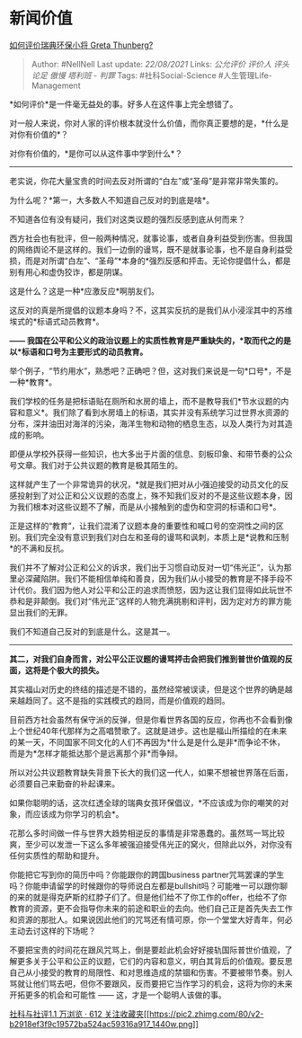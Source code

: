 * 新闻价值
  :PROPERTIES:
  :CUSTOM_ID: 新闻价值
  :END:

[[https://www.zhihu.com/question/341415289/answer/840493438][如何评价瑞典环保小将
Greta Thunberg?]]

#+BEGIN_QUOTE
  Author: #NellNell Last update: /22/08/2021/ Links: [[公允评价]]
  [[评价人]] [[评头论足]] [[傲慢]] [[塔利班 - 判罪]] Tags:
  #社科Social-Science #人生管理Life-Management
#+END_QUOTE

*如何评价*是一件毫无益处的事。好多人在这件事上完全想错了。

对一般人来说，你对人家的评价根本就没什么价值，而你真正要想的是，*什么是对你有价值的*？

对你有价值的，*是你可以从这件事中学到什么*？

--------------

老实说，你花大量宝贵的时间去反对所谓的“白左”或“圣母”是非常非常失策的。

为什么呢？*第一，大多数人不知道自己反对的到底是啥*。

不知道各位有没有疑问，我们对这类议题的强烈反感到底从何而来？

西方社会也有批评，但一般两种情况，就事论事，或者自身利益受到伤害。但我国的网络舆论不是这样的。我们一边倒的谩骂，既不是就事论事，也不是自身利益受损，而是对所谓“白左”、“圣母”*本身的*强烈反感和抨击。无论你提倡什么，都是别有用心和虚伪狡诈，都是阴谋。

这是什么？这是一种*应激反应*啊朋友们。

这反对的真是所提倡的议题本身吗？不，这其实反抗的是我们从小浸淫其中的苏维埃式的*标语式动员教育*。

*------
我国在公平和公义的政治议题上的实质性教育是严重缺失的，*取而代之的是以*标语和口号为主要形式的动员教育。*

举个例子，“节约用水”，熟悉吧？正确吧？但，这对我们来说是一句*口号*，不是一种*教育*。

我们学校的任务是把标语贴在厕所和水房的墙上，而不是教导我们*节水议题的内容和意义*。我们除了看到水房墙上的标语，其实并没有系统学习过世界水资源的分布，深井油田对海洋的污染，海洋生物和动物的栖息生态，以及人类行为对其造成的影响。

即便从学校外获得一些知识，也大多出于片面的信息、刻板印象、和带节奏的公众号文章。我们对于公共议题的教育是极其陌生的。

这样就产生了一个非常诡异的状况，*就是我们把对从小强迫接受的动员文化的反感投射到了对公正和公义议题的态度上，殊不知我们反对的不是这些议题本身，因为我们根本对这些议题不了解，而是从小接触到的虚伪和空洞的标语和口号*。

正是这样的“教育”，让我们混淆了议题本身的重要性和喊口号的空洞性之间的区别。我们完全没有意识到我们对白左和圣母的谩骂和讽刺，本质上是*说教和压制*的不满和反抗。

我们并不了解对公正和公义的诉求，我们出于习惯自动反对一切“伟光正”，认为那里必深藏陷阱。我们不能相信单纯和善良，因为我们从小接受的教育是不择手段不计代价。我们因为他人对公平和公正的追求而愤怒，因为这让我们显得如此玩世不恭和是非颠倒。我们对“伟光正”这样的人物充满挑剔和评判，因为定对方的罪方能显出我们的无罪。

我们不知道自己反对的到底是什么。这是其一。

--------------

*其二，对我们自身而言，对公平公正议题的谩骂抨击会把我们推到普世价值观的反面，这将是个极大的损失。*

其实福山对历史的终结的描述是不错的，虽然经常被误读，但是这个世界的确是越来越趋同了。这不是指的实践模式的趋同，而是价值观的趋同。

目前西方社会虽然有保守派的反弹，但是你看世界各国的反应，你再也不会看到像上个世纪40年代那样为之高唱赞歌了。这就是进步。这也是福山所描绘的在未来的某一天，不同国家不同文化的人们不再因为*什么是是什么是非*而争论不休，而是为*怎样才能抵达那个是远离那个非*而争辩。

所以对公共议题教育缺失背景下长大的我们这一代人，如果不想被世界落在后面，必须要自己来勤奋的补起课来。

如果你聪明的话，这次红透全球的瑞典女孩环保倡议，*不应该成为你的嘲笑的对象，而应该成为你学习的机会*。

花那么多时间做一件与世界大趋势相逆反的事情是非常愚蠢的。虽然骂一骂比较爽，至少可以发泄一下这么多年被强迫接受伟光正的窝火，但除此以外，对你没有任何实质性的帮助和提升。

你能把它写到你的简历中吗？你能跟你的跨国business
partner咒骂罢课的学生吗？你能申请留学的时候跟你的导师说白左都是bullshit吗？可能唯一可以跟你聊的来的就是得克萨斯的红脖子们了。但是他们给不了你工作的offer，也给不了你教育的资源，更不会指导你未来的前途和职业的去向。他们自己正是首先失去工作和资源的那批人。如果说因此他们的咒骂还有情可原，你一个堂堂大好青年，何必主动去讨这样的下场呢？

不要把宝贵的时间花在跟风咒骂上，倒是要趁此机会好好接轨国际普世价值观，了解更多关于公平和公正的议题，它们的内容和意义，明白其背后的价值观。要反思自己从小接受的教育的局限性、和对思维造成的禁锢和伤害。不要被带节奏。别人骂就让他们骂去吧，但你不要跟风，反而要把它当作学习的机会，这将为你的未来开拓更多的机会和可能性
------ 这，才是一个聪明人该做的事。

[[https://zhihu.com/collection/313819737][社科与社评1.1 万浏览 · 612
关注收藏夹[[https://pic2.zhimg.com/80/v2-b2918ef3f9c19572ba524ac59316a917_1440w.png]]]]
